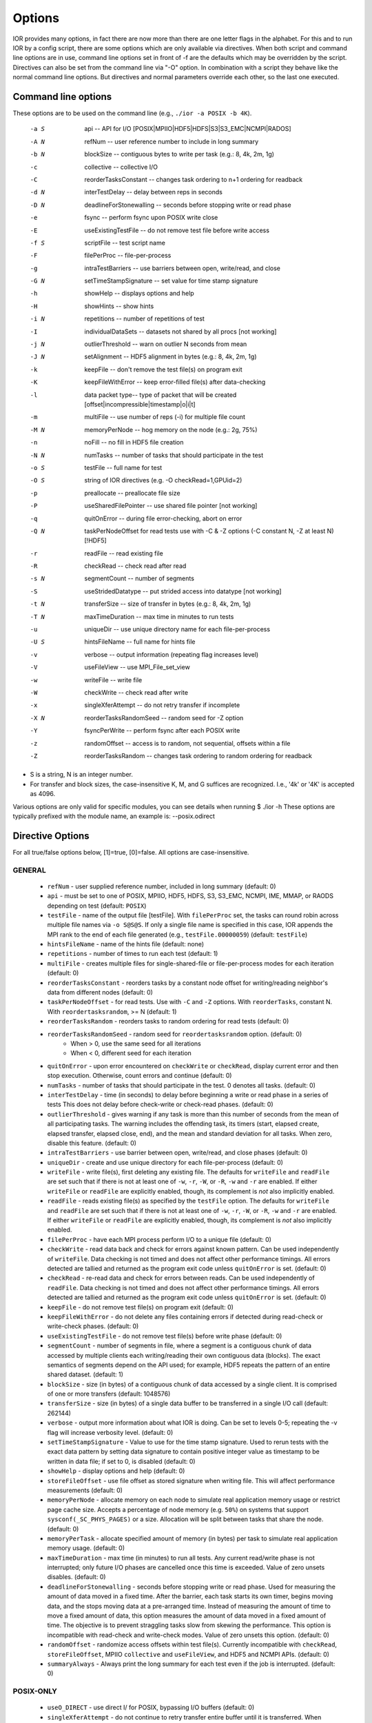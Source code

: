 .. _options:

Options
=======

IOR provides many options, in fact there are now more than there are one letter
flags in the alphabet.
For this and to run IOR by a config script, there are some options which are
only available via directives. When both script and command line options are in
use, command line options set in front of -f are the defaults which may be
overridden by the script.
Directives can also be set from the command line via "-O" option. In combination
with a script they behave like the normal command line options. But directives and
normal parameters override each other, so the last one executed.


Command line options
--------------------

These options are to be used on the command line (e.g., ``./ior -a POSIX -b 4K``).

  -a S  api --  API for I/O [POSIX|MPIIO|HDF5|HDFS|S3|S3_EMC|NCMPI|RADOS]
  -A N  refNum -- user reference number to include in long summary
  -b N  blockSize -- contiguous bytes to write per task  (e.g.: 8, 4k, 2m, 1g)
  -c    collective -- collective I/O
  -C    reorderTasksConstant -- changes task ordering to n+1 ordering for readback
  -d N  interTestDelay -- delay between reps in seconds
  -D N  deadlineForStonewalling -- seconds before stopping write or read phase
  -e    fsync -- perform fsync upon POSIX write close
  -E    useExistingTestFile -- do not remove test file before write access
  -f S  scriptFile -- test script name
  -F    filePerProc -- file-per-process
  -g    intraTestBarriers -- use barriers between open, write/read, and close
  -G N  setTimeStampSignature -- set value for time stamp signature
  -h    showHelp -- displays options and help
  -H    showHints -- show hints
  -i N  repetitions -- number of repetitions of test
  -I    individualDataSets -- datasets not shared by all procs [not working]
  -j N  outlierThreshold -- warn on outlier N seconds from mean
  -J N  setAlignment -- HDF5 alignment in bytes (e.g.: 8, 4k, 2m, 1g)
  -k    keepFile -- don't remove the test file(s) on program exit
  -K    keepFileWithError  -- keep error-filled file(s) after data-checking
  -l    data packet type-- type of packet that will be created [offset|incompressible|timestamp|o|i|t]
  -m    multiFile -- use number of reps (-i) for multiple file count
  -M N  memoryPerNode -- hog memory on the node (e.g.: 2g, 75%)
  -n    noFill -- no fill in HDF5 file creation
  -N N  numTasks -- number of tasks that should participate in the test
  -o S  testFile -- full name for test
  -O S  string of IOR directives (e.g. -O checkRead=1,GPUid=2)
  -p    preallocate -- preallocate file size
  -P    useSharedFilePointer -- use shared file pointer [not working]
  -q    quitOnError -- during file error-checking, abort on error
  -Q N  taskPerNodeOffset for read tests use with -C & -Z options (-C constant N, -Z at least N) [!HDF5]
  -r    readFile -- read existing file
  -R    checkRead -- check read after read
  -s N  segmentCount -- number of segments
  -S    useStridedDatatype -- put strided access into datatype [not working]
  -t N  transferSize -- size of transfer in bytes (e.g.: 8, 4k, 2m, 1g)
  -T N  maxTimeDuration -- max time in minutes to run tests
  -u    uniqueDir -- use unique directory name for each file-per-process
  -U S  hintsFileName -- full name for hints file
  -v    verbose -- output information (repeating flag increases level)
  -V    useFileView -- use MPI_File_set_view
  -w    writeFile -- write file
  -W    checkWrite -- check read after write
  -x    singleXferAttempt -- do not retry transfer if incomplete
  -X N  reorderTasksRandomSeed -- random seed for -Z option
  -Y    fsyncPerWrite -- perform fsync after each POSIX write
  -z    randomOffset -- access is to random, not sequential, offsets within a file
  -Z    reorderTasksRandom -- changes task ordering to random ordering for readback


* S is a string, N is an integer number.

* For transfer and block sizes, the case-insensitive K, M, and G
  suffices are recognized.  I.e., '4k' or '4K' is accepted as 4096.

Various options are only valid for specific modules, you can see details when running $ ./ior -h
These options are typically prefixed with the module name, an example is: --posix.odirect


Directive Options
------------------

For all true/false options below, [1]=true, [0]=false.  All options are case-insensitive.

GENERAL
^^^^^^^^^^^^^^

  * ``refNum`` - user supplied reference number, included in long summary
    (default: 0)

  * ``api`` - must be set to one of POSIX, MPIIO, HDF5, HDFS, S3, S3_EMC, NCMPI,
    IME, MMAP, or RAODS depending on test (default: ``POSIX``)

  * ``testFile`` - name of the output file [testFile].  With ``filePerProc`` set,
    the tasks can round robin across multiple file names via ``-o S@S@S``.
    If only a single file name is specified in this case, IOR appends the MPI
    rank to the end of each file generated (e.g., ``testFile.00000059``)
    (default: ``testFile``)

  * ``hintsFileName`` - name of the hints file (default: none)

  * ``repetitions`` - number of times to run each test (default: 1)

  * ``multiFile`` - creates multiple files for single-shared-file or
    file-per-process modes for each iteration (default: 0)

  * ``reorderTasksConstant`` - reorders tasks by a constant node offset for
    writing/reading neighbor's data from different nodes (default: 0)

  * ``taskPerNodeOffset`` - for read tests. Use with ``-C`` and ``-Z`` options.
    With ``reorderTasks``, constant N. With ``reordertasksrandom``, >= N
    (default: 1)

  * ``reorderTasksRandom`` - reorders tasks to random ordering for read tests
    (default: 0)

  * ``reorderTasksRandomSeed`` - random seed for ``reordertasksrandom`` option. (default: 0)
        * When > 0, use the same seed for all iterations
        * When < 0, different seed for each iteration

  * ``quitOnError`` - upon error encountered on ``checkWrite`` or ``checkRead``,
    display current error and then stop execution.  Otherwise, count errors and
    continue (default: 0)

  * ``numTasks`` - number of tasks that should participate in the test.  0
    denotes all tasks.  (default: 0)

  * ``interTestDelay`` - time (in seconds) to delay before beginning a write or
    read phase in a series of tests This does not delay before check-write or
    check-read phases.  (default: 0)

  * ``outlierThreshold`` - gives warning if any task is more than this number of
    seconds from the mean of all participating tasks.  The warning includes the
    offending task, its timers (start, elapsed create, elapsed transfer, elapsed
    close, end), and the mean and standard deviation for all tasks.  When zero,
    disable this feature. (default: 0)

  * ``intraTestBarriers`` - use barrier between open, write/read, and close
    phases (default: 0)

  * ``uniqueDir`` - create and use unique directory for each file-per-process
    (default: 0)

  * ``writeFile`` - write file(s), first deleting any existing file.
    The defaults for ``writeFile`` and ``readFile`` are set such that if there
    is not at least one of ``-w``, ``-r``, ``-W``, or ``-R``, ``-w`` and ``-r``
    are enabled.  If either ``writeFile`` or ``readFile`` are explicitly
    enabled, though, its complement is *not* also implicitly enabled.

  * ``readFile`` - reads existing file(s) as specified by the ``testFile``
    option.  The defaults for ``writeFile`` and ``readFile`` are set such that
    if there is not at least one of ``-w``, ``-r``, ``-W``, or ``-R``, ``-w``
    and ``-r`` are enabled.  If either ``writeFile`` or ``readFile`` are
    explicitly enabled, though, its complement is *not* also implicitly enabled.

  * ``filePerProc`` - have each MPI process perform I/O to a unique file
    (default: 0)

  * ``checkWrite`` - read data back and check for errors against known pattern.
    Can be used independently of ``writeFile``.  Data checking is not timed and
    does not affect other performance timings.  All errors detected are tallied
    and returned as the program exit code unless ``quitOnError`` is set.
    (default: 0)

  * ``checkRead`` - re-read data and check for errors between reads.  Can be
    used independently of ``readFile``.  Data checking is not timed and does not
    affect other performance timings.  All errors detected are tallied and
    returned as the program exit code unless ``quitOnError`` is set.
    (default: 0)

  * ``keepFile`` - do not remove test file(s) on program exit (default: 0)

  * ``keepFileWithError`` - do not delete any files containing errors if
    detected during read-check or write-check phases. (default: 0)

  * ``useExistingTestFile`` - do not remove test file(s) before write phase
    (default: 0)

  * ``segmentCount`` - number of segments in file, where a segment is a
    contiguous chunk of data accessed by multiple clients each writing/reading
    their own contiguous data (blocks).  The exact semantics of segments
    depend on the API used; for example, HDF5 repeats the pattern of an entire
    shared dataset. (default: 1)

  * ``blockSize`` - size (in bytes) of a contiguous chunk of data accessed by a
    single client.  It is comprised of one or more transfers (default: 1048576)

  * ``transferSize`` - size (in bytes) of a single data buffer to be transferred
    in a single I/O call (default: 262144)

  * ``verbose`` - output more information about what IOR is doing.  Can be set
    to levels 0-5; repeating the -v flag will increase verbosity level.
    (default: 0)

  * ``setTimeStampSignature`` - Value to use for the time stamp signature.  Used
    to rerun tests with the exact data pattern by setting data signature to
    contain positive integer value as timestamp to be written in data file; if
    set to 0, is disabled (default: 0)

  * ``showHelp`` - display options and help (default: 0)

  * ``storeFileOffset`` - use file offset as stored signature when writing file.
    This will affect performance measurements (default: 0)

  * ``memoryPerNode`` - allocate memory on each node to simulate real
    application memory usage or restrict page cache size.  Accepts a percentage
    of node memory (e.g. ``50%``) on systems that support
    ``sysconf(_SC_PHYS_PAGES)`` or a size.  Allocation will be split between
    tasks that share the node. (default: 0)

  * ``memoryPerTask`` - allocate specified amount of memory (in bytes) per task
    to simulate real application memory usage. (default: 0)

  * ``maxTimeDuration`` - max time (in minutes) to run all tests.  Any current
    read/write phase is not interrupted; only future I/O phases are cancelled
    once this time is exceeded.  Value of zero unsets disables. (default: 0)

  * ``deadlineForStonewalling`` - seconds before stopping write or read phase.
    Used for measuring the amount of data moved in a fixed time.  After the
    barrier, each task starts its own timer, begins moving data, and the stops
    moving data at a pre-arranged time.  Instead of measuring the amount of time
    to move a fixed amount of data, this option measures the amount of data
    moved in a fixed amount of time.  The objective is to prevent straggling
    tasks slow from skewing the performance.  This option is incompatible with
    read-check and write-check modes.  Value of zero unsets this option.
    (default: 0)

  * ``randomOffset`` - randomize access offsets within test file(s).  Currently
    incompatible with ``checkRead``, ``storeFileOffset``, MPIIO ``collective``
    and ``useFileView``, and HDF5 and NCMPI APIs. (default: 0)

  * ``summaryAlways`` - Always print the long summary for each test even if the job is interrupted. (default: 0)

POSIX-ONLY
^^^^^^^^^^

  * ``useO_DIRECT`` - use direct I/ for POSIX, bypassing I/O buffers (default: 0)

  * ``singleXferAttempt``    - do not continue to retry transfer entire buffer
    until it is transferred.  When performing a write() or read() in POSIX,
    there is no guarantee that the entire requested size of the buffer will be
    transferred; this flag keeps the retrying a single transfer until it
    completes or returns an error (default: 0)

  * ``fsyncPerWrite`` - perform fsync after each POSIX write (default: 0)

  * ``fsync`` - perform fsync after POSIX file close (default: 0)

MPIIO-ONLY
^^^^^^^^^^

  * ``preallocate`` - preallocate the entire file before writing (default: 0)

  * ``useFileView`` - use an MPI datatype for setting the file view option to
    use individual file pointer.  Default IOR uses explicit file pointers.
    (default: 0)

  * ``useSharedFilePointer`` - use a shared file pointer.  Default IOR uses
    explicit file pointers. (default: 0)

  * ``useStridedDatatype`` - create a datatype (max=2GB) for strided access;
    akin to ``MULTIBLOCK_REGION_SIZE`` (default: 0)

HDF5-ONLY
^^^^^^^^^

  * ``hdf5.individualDataSets`` - within a single file, each task will access its own
    dataset.  Default IOR creates a dataset the size of ``numTasks * blockSize``
    to be accessed by all tasks (default: 0)

  * ``hdf5.noFill`` - do not pre-fill data in HDF5 file creation (default: 0)

  * ``hdf5.setAlignment`` - set the HDF5 alignment in bytes (e.g.: 8, 4k, 2m, 1g) (default: 1)

  * ``hdf5.chunkSize`` - set the HDF5 chunk size (in terms of dataset elements) (default: no chunking)

  * ``hdf5.collectiveMetadata`` - enable HDF5 collective metadata (available since HDF5-1.10.0)

MPIIO-, HDF5-, AND NCMPI-ONLY
^^^^^^^^^^^^^^^^^^^^^^^^^^^^^^

  * ``collective`` - uses collective operations for access (default: 0)

  * ``showHints`` - show hint/value pairs attached to open file (default: 0)

LUSTRE-SPECIFIC
^^^^^^^^^^^^^^^^^

  * POSIX-ONLY:

    * ``--posix.lustre.stripecount`` - set the Lustre stripe count for the test file(s) (default: 0)

    * ``--posix.lustre.stripesize`` - set the Lustre stripe size for the test file(s) (default: 0)

    * ``--posix.lustre.startost`` - set the starting OST for the test file(s) (default: -1)

    * ``--posix.lustre.ignorelocks`` - disable Lustre range locking (default: 0)

  * MPIIO-, HDF5-, AND NCMPI-ONLY:
  
    * ROMIO-based IO (see `here <https://github.com/pmodels/mpich/blob/048879f1234419abb035aacbaf655880c8f77dba/src/mpi/romio/adio/ad_lustre/ad_lustre_open.c#L58>`_):
    
      * requires setting the environment variable ``ROMIO_FSTYPE_FORCE=LUSTRE:`` (or similar for specific MPIs) to enable ROMIO's Lustre ADIO

      * ``IOR_HINT__MPI__striping_factor`` - set the Lustre stripe count for the test file(s) (default: -1)

      * ``IOR_HINT__MPI__striping_unit`` - set the Lustre stripe size for the test file(s) (default: 0)

      * ``IOR_HINT__MPI__romio_lustre_start_iodevice`` - set the starting OST for the test file(s) (default: -1)
    
    * OMPIO-based IO (see `here <https://github.com/open-mpi/ompi/blob/6d237e85d730ed946c9f45fcd3e19b78a243203e/ompi/mca/fs/lustre/fs_lustre_component.c#L75>`_)

      * not setting either of the environment variables below causes a fatal `Floating point exception: Integer divide-by-zero` error

      * execution with either of the environment variables causes this message `ior: setstripe error for 'testfile': stripe already set` which can safely be ignored as OMPIO tries to modify the stripe settings twice although the first time succeeds

      * ``OMPI_MCA_fs_lustre_stripe_width`` / ``IOR_HINT__MPI__stripe_width`` - set the Lustre stripe count for the test file(s) (default: 0)

      * ``OMPI_MCA_fs_lustre_stripe_size`` / ``IOR_HINT__MPI__stripe_size`` - set the Lustre stripe size for the test file(s) (default: 0)


GPFS-SPECIFIC (POSIX-ONLY)
^^^^^^^^^^^^^^

  * ``--posix.gpfs.hintaccess`` - use gpfs_fcntl hints to pre-declare accesses

  * ``--posix.gpfs.releasetoken`` - immediately after opening or creating file, release all locks.  Might help mitigate lock-revocation traffic when many processes write/read to same file.

  * ``--posix.gpfs.finegrainwritesharing`` - This hint optimizes the performance of small strided writes to a shared file from a parallel application

  * ``--posix.gpfs.finegrainreadsharing`` - This hint optimizes the performance of small strided reads from a shared file from a parallel application

BeeGFS-SPECIFIC (POSIX-ONLY):
^^^^^^^^^^^^^^

  * ``--posix.beegfs.NumTargets`` - set the number of storage targets to use

  * ``--posix.beegfs.ChunkSize`` - set the striping chunk size. Must be a power of two, and greater than 64kiB, (e.g.: 256k, 1M, ...)

Verbosity levels
----------------

The verbosity of output for IOR can be set with ``-v``.  Increasing the number
of ``-v`` instances on a command line sets the verbosity higher.

Here is an overview of the information shown for different verbosity levels:

======  ===================================
Level   Behavior
======  ===================================
  0     default; only bare essentials shown
  1     max clock deviation, participating tasks, free space, access pattern, commence/verify access notification with time
  2     rank/hostname, machine name, timer used, individual repetition performance results, timestamp used for data signature
  3     full test details, transfer block/offset compared, individual data checking errors, environment variables, task writing/reading file name, all test operation times
  4     task id and offset for each transfer
  5     each 8-byte data signature comparison (WARNING: more data to STDOUT than stored in file, use carefully)
======  ===================================


Incompressible notes
--------------------
Please note that incompressibility is a factor of how large a block compression
algorithm uses.  The incompressible buffer is filled only once before write
times, so if the compression algorithm takes in blocks larger than the transfer
size, there will be compression.  Below are some baselines for zip, gzip, and
bzip.

1)  zip:  For zipped files, a transfer size of 1k is sufficient.

2)  gzip: For gzipped files, a transfer size of 1k is sufficient.

3)  bzip2: For bziped files a transfer size of 1k is insufficient (~50% compressed).
    To avoid compression a transfer size of greater than the bzip block size is required
    (default = 900KB). I suggest a transfer size of greater than 1MB to avoid bzip2 compression.

Be aware of the block size your compression algorithm will look at, and adjust
the transfer size accordingly.
